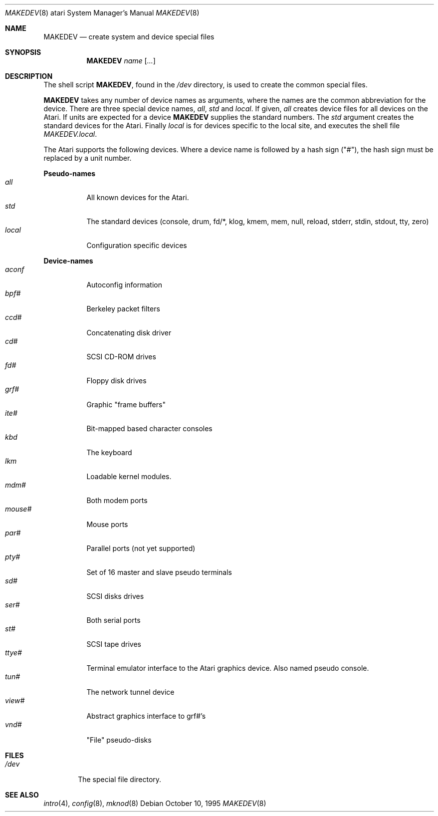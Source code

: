 .\"	$NetBSD: MAKEDEV.8,v 1.2 1997/07/16 05:24:38 mikel Exp $
.\"
.\" Copyright (c) 1995 Leo Weppelman
.\" All rights reserved.
.\"
.\" Redistribution and use in source and binary forms, with or without
.\" modification, are permitted provided that the following conditions
.\" are met:
.\" 1. Redistributions of source code must retain the above copyright
.\"    notice, this list of conditions and the following disclaimer.
.\" 2. Redistributions in binary form must reproduce the above copyright
.\"    notice, this list of conditions and the following disclaimer in the
.\"    documentation and/or other materials provided with the distribution.
.\" 3. All advertising materials mentioning features or use of this software
.\"    must display the following acknowledgement:
.\"	This product includes software developed by Leo Weppelman.
.\" 4. Neither the name of the University nor the names of its contributors
.\"    may be used to endorse or promote products derived from this software
.\"    without specific prior written permission.
.\"
.\" THIS SOFTWARE IS PROVIDED BY THE AUTHOR ``AS IS'' AND ANY EXPRESS OR
.\" IMPLIED WARRANTIES, INCLUDING, BUT NOT LIMITED TO, THE IMPLIED WARRANTIES
.\" OF MERCHANTABILITY AND FITNESS FOR A PARTICULAR PURPOSE ARE DISCLAIMED.
.\" IN NO EVENT SHALL THE AUTHOR BE LIABLE FOR ANY DIRECT, INDIRECT,
.\" INCIDENTAL, SPECIAL, EXEMPLARY, OR CONSEQUENTIAL DAMAGES (INCLUDING, BUT
.\" NOT LIMITED TO, PROCUREMENT OF SUBSTITUTE GOODS OR SERVICES; LOSS OF USE,
.\" DATA, OR PROFITS; OR BUSINESS INTERRUPTION) HOWEVER CAUSED AND ON ANY
.\" THEORY OF LIABILITY, WHETHER IN CONTRACT, STRICT LIABILITY, OR TORT
.\" (INCLUDING NEGLIGENCE OR OTHERWISE) ARISING IN ANY WAY OUT OF THE USE OF
.\" THIS SOFTWARE, EVEN IF ADVISED OF THE POSSIBILITY OF SUCH DAMAGE.
.\"
.\"	from: @(#)MAKEDEV.8	5.2 (Berkeley) 3/22/91
.\"
.Dd October 10, 1995
.Dt MAKEDEV 8 atari
.Os
.Sh NAME
.Nm MAKEDEV
.Nd create system and device special files
.Sh SYNOPSIS
.Nm MAKEDEV
.Ar name
.Op Ar ...
.Sh DESCRIPTION
The shell script
.Nm MAKEDEV ,
found in the
.Pa /dev
directory, is used to create
the common special
files.
.\" See
.\" .Xr special 8
.\" for a more complete discussion of special files.
.Pp
.Nm MAKEDEV
takes any number of device names as arguments,
where the names are the common abbreviation for
the device.  There are three special device names,
.Ar all ,
.Ar std
and
.Ar local .
If
given,
.Ar all
creates device files for all devices on the Atari.  If units are
expected for a device
.Nm MAKEDEV
supplies the standard numbers.
The
.Ar std
argument creates the standard devices for the Atari.
Finally
.Ar local
is for devices specific to the local site, and
executes the shell file
.Pa MAKEDEV.local .
.Pp
The Atari supports the following devices.
Where a device name is followed by a hash
sign ("#"), the hash sign must be replaced
by a unit number.
.Pp
.Sy Pseudo\-names
.Bl -tag -width indent -compact
.It Ar all
All known devices for the Atari.
.It Ar std
The standard devices (console, drum, fd/*, klog, kmem, mem, null,
reload, stderr, stdin, stdout, tty, zero)
.It Ar local
Configuration specific devices
.El
.Pp
.Sy Device\-names
.Bl -tag -width indent -compact
.It Ar aconf
Autoconfig information
.It Ar bpf#
Berkeley packet filters
.It Ar ccd#
Concatenating disk driver
.It Ar cd#
SCSI CD-ROM drives
.It Ar fd#
Floppy disk drives
.It Ar grf#
Graphic "frame buffers"
.It Ar ite#
Bit-mapped based character consoles
.It Ar kbd
The keyboard
.It Ar lkm
Loadable kernel modules.
.It Ar mdm#
Both modem ports
.It Ar mouse#
Mouse ports
.It Ar par#
Parallel ports (not yet supported)
.It Ar pty#
Set of 16 master and slave pseudo terminals
.It Ar sd#
SCSI disks drives
.It Ar ser#
Both serial ports
.It Ar st#
SCSI tape drives
.It Ar ttye#
Terminal emulator interface to the Atari graphics device. Also named
pseudo console.
.It Ar tun#
The network tunnel device
.It Ar view#
Abstract graphics interface to grf#'s
.It Ar vnd#
"File" pseudo-disks
.El
.Sh FILES
.Bl -tag -width /dev -compact
.It Pa /dev
The special file directory.
.El
.Sh SEE ALSO
.Xr intro 4 ,
.Xr config 8 ,
.Xr mknod 8
.\" .Xr special 8
